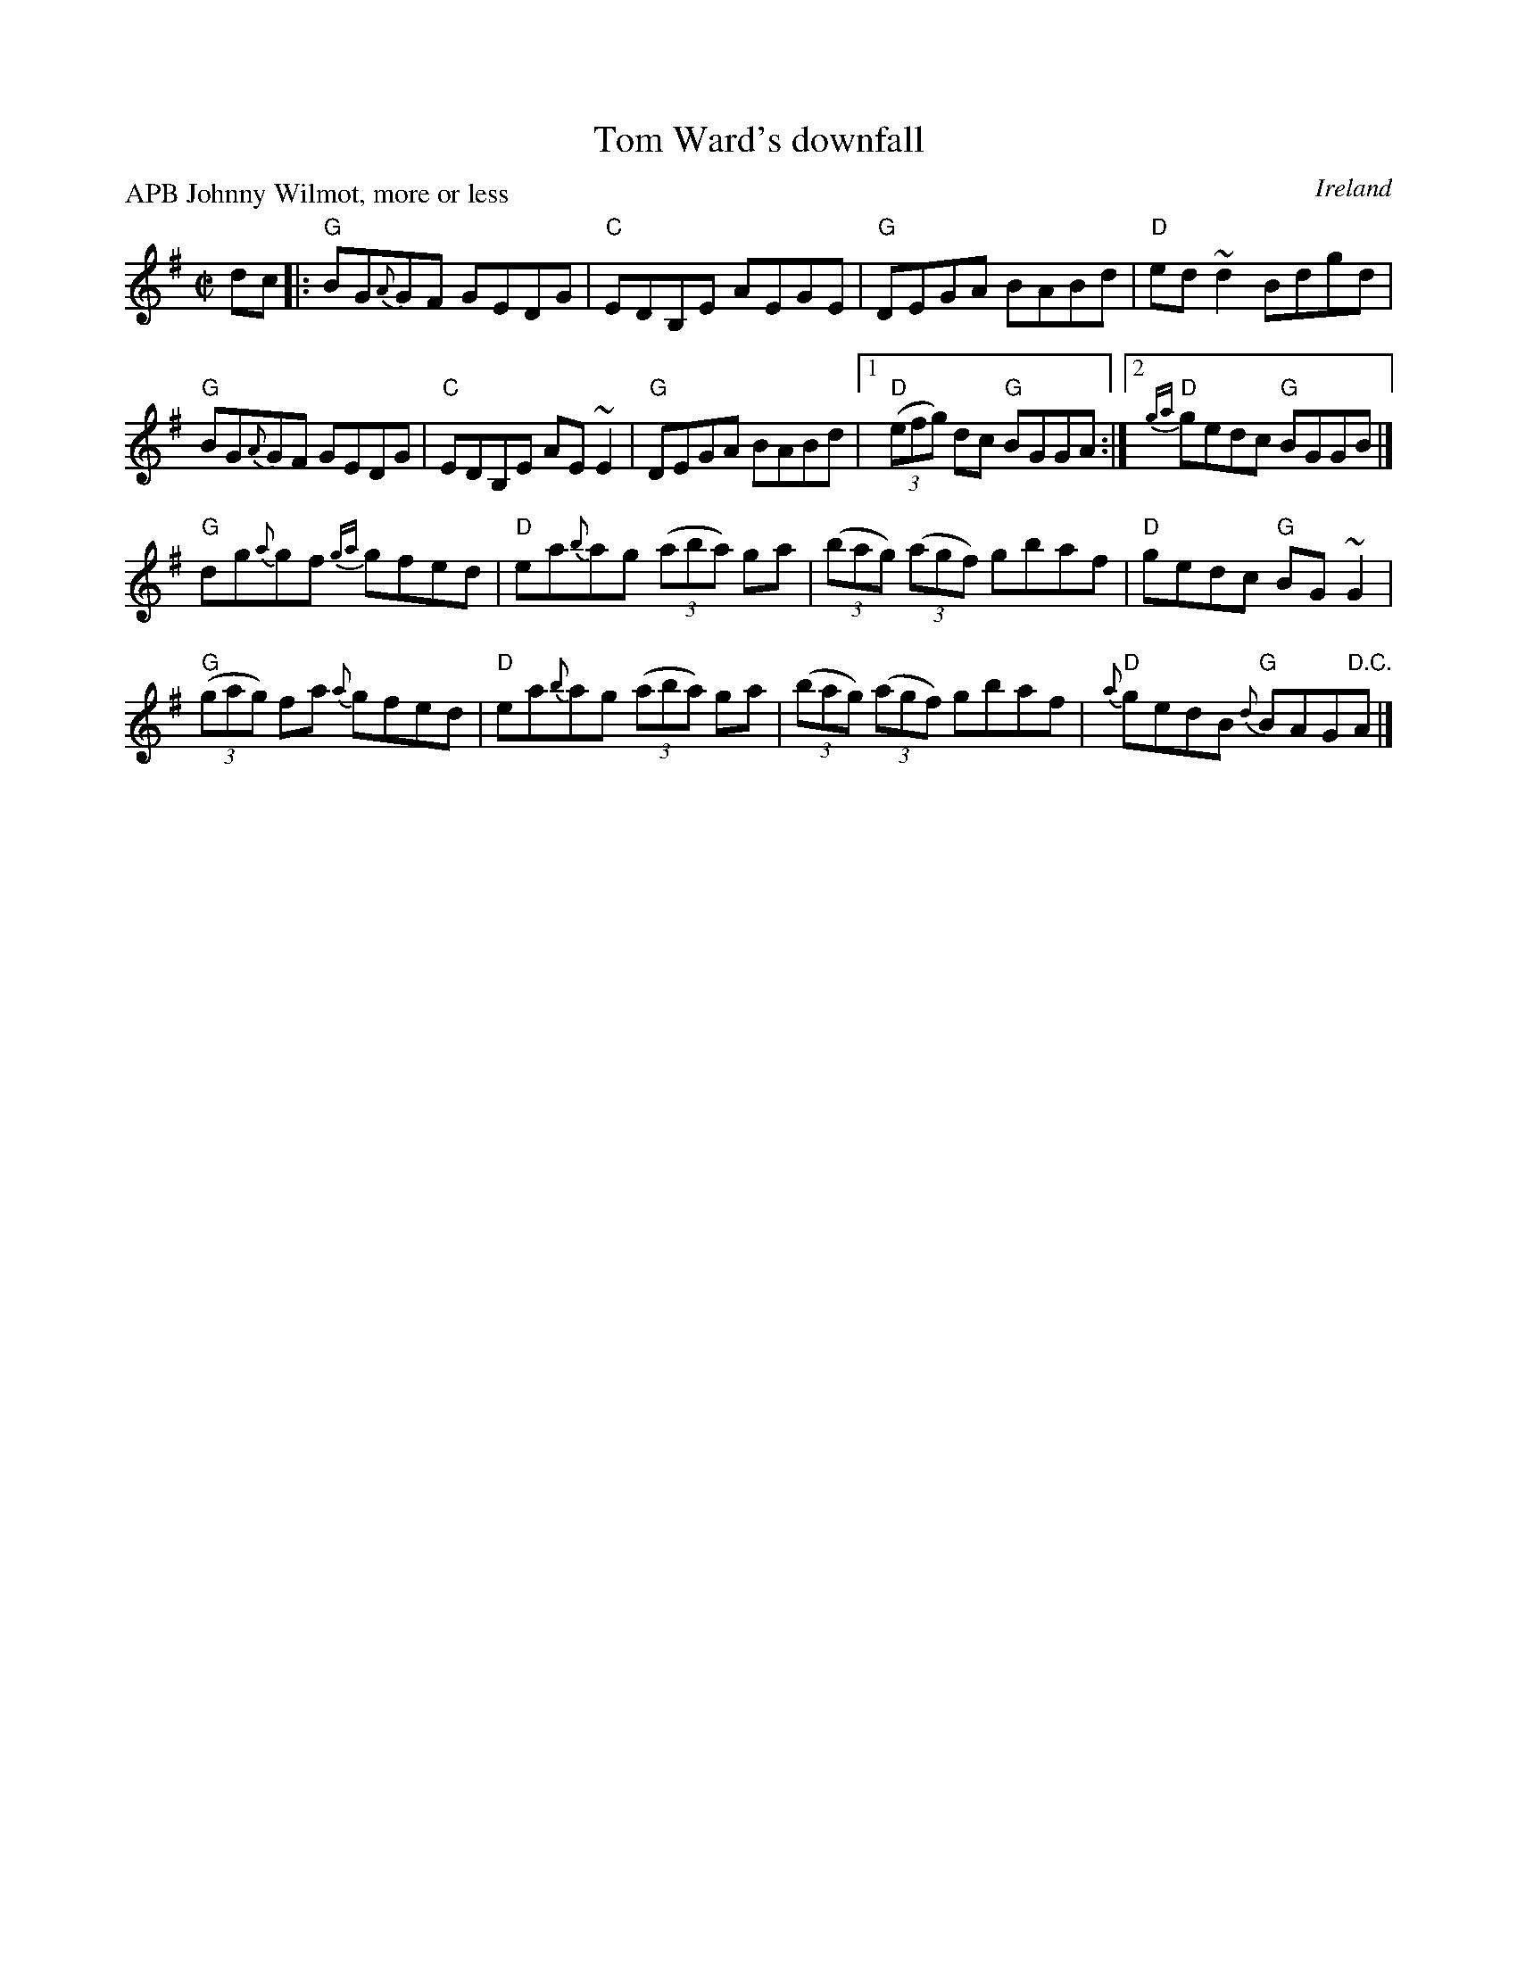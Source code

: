 X:321
T:Tom Ward's downfall
R:Reel
O:Ireland
P:APB Johnny Wilmot, more or less
D:Johnny Wilmot: Another side of Cape Breton
B:Music from Ireland Vol. 3
S:Johnny Wilmot: Another side of Cape Breton
Z:Transcription, chords:Mike Long
M:C|
L:1/8
K:G
dc|:\
"G"BG{A}GF GEDG|"C"EDB,E AEGE|"G"DEGA BABd|"D"ed~d2 Bdgd|
"G"BG{A}GF GEDG|"C"EDB,E AE~E2|\
"G"DEGA BABd|[1"D"(3(efg) dc "G"BGGA:|[2 "D"{ga}gedc "G"BGGB|]
"G"dg{a}gf {ga}gfed|"D"ea{b}ag (3(aba) ga|\
(3(bag) (3(agf) gbaf|"D"gedc "G"BG~G2|
"G"(3(gag) fa {a}gfed|"D"ea{b}ag (3(aba) ga|\
(3(bag) (3(agf) gbaf|"D"{a}gedB "G"{d}BAG"D.C."A|]
